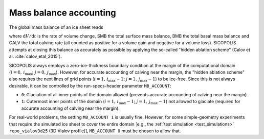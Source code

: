.. _mb_account:

Mass balance accounting
***********************

The global mass balance of an ice sheet reads

.. math::
  :label: global_mb

  \frac{\mathrm{d}V}{\mathrm{d}t}
    = \mathrm{SMB} + \mathrm{BMB} + \mathrm{CALV}\,,

where :math:`\mathrm{d}V/\mathrm{d}t` is the rate of volume change, SMB the total surface mass balance, BMB the total basal mass balance and CALV the total calving rate (all counted as positive for a volume gain and negative for a volume loss). SICOPOLIS attempts at closing this balance as accurately as possible by applying the so-called "hidden ablation scheme" (Calov et al. :cite:`calov_etal_2015`).

SICOPOLIS always employs a zero-ice-thickness boundary condition at the margin of the computational domain (:math:`i=0,\,i_\mathrm{max}`; :math:`j=0,\,j_\mathrm{max}`). However, for accurate accounting of calving near the margin, the "hidden ablation scheme" also requires the next lines of grid points (:math:`i=1,\,i_\mathrm{max}-1`; :math:`j=1,\,j_\mathrm{max}-1`) to be ice-free. Since this is not always desirable, it can be controlled by the run-specs-header parameter ``MB_ACCOUNT``\:

* ``0``: Glaciation of all inner points of the domain allowed (prevents accurate accounting of calving near the margin).

* ``1``: Outermost inner points of the domain (:math:`i=1,\,i_\mathrm{max}-1`; :math:`j=1,\,j_\mathrm{max}-1`) not allowed to glaciate (required for accurate accounting of calving near the margin).

For real-world problems, the setting ``MB_ACCOUNT 1`` is usually fine. However, for some simple-geometry experiments that require the simulated ice sheet to cover the entire domain [e.g., the :ref:`test simulation <test_simulations>` ``repo_vialov3d25`` (3D Vialov profile)], ``MB_ACCOUNT 0`` must be chosen to allow that.

